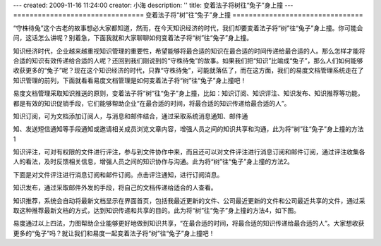 ---
created: 2009-11-16 11:24:00
creator: 小海
description: ''
title: 变着法子将树往“兔子”身上撞
---
================================
变着法子将“树”往“兔子”身上撞
================================

“守株待兔”这个古老的故事想必大家都知道，然而，在今天知识经济的时代，我们却要变着法子将“树”往“兔子”身上撞。你可能会问，这话怎么讲呢？别着急，下面我就和大家聊聊如何变着法子将“树”往“兔子”身上撞。

知识经济时代，企业越来越重视知识管理的重要性，希望能够将最合适的知识在最合适的时间传递给最合适的人。那么怎样才能将合适的知识有效传递给合适的人呢？还回到我们刚说到的“守株待兔”的故事。如果我们把“知识”比喻成“兔子”，那么人们如何能够收获更多的“兔子”呢？现在这个知识经济的时代，只靠“守株待兔”，可能就落伍了，而在这方面，我们的易度文档管理系统走在了知识管理的前列，下面就看看易度文档管理是如何变着法子将“树”往“兔子”身上撞吧！

易度文档管理采取知识推送的原则，变着法子将“树”往“兔子”身上撞，比如：知识订阅、知识评注、知识发布、知识推荐等功能，都是有效的知识促销手段，它们能够帮助企业“在最合适的时间，将最合适的知识传递给最合适的人”。

知识订阅，可为文档添加订阅人，与消息和邮件结合，通过采取系统消息通知、邮件通

知、发送短信通知等手段通知或邀请相关成员浏览文章内容，增强人员之间的知识共享和沟通，此为将“树”往“兔子”身上撞的方法1

.. image:: img/rabiit01.png

知识评注，可对有权限的文件进行评注，参与到文件协作中来，而且还可以对文件评注进行消息订阅和邮件订阅，通过评注收集各人的看法，及时反馈相关信息，增强人员之间的知识协作与沟通。此为将“树”往“兔子”身上撞的方法2。

.. image:: img/rabiit02.png

下面是对文件评注进行消息订阅和邮件订阅。点击评注通知，进行订阅消息。

.. image:: img/rabiit03.png

知识发布，通过采取邮件外发的手段，将自己的文档传递给适合的人查看。

.. image:: img/rabiit04.png

知识推荐，系统会自动将最新文档显示在界面首页，包括我最近更新的文件、公司最近更新的文件和公司最近共享的文件，通过采取这种推荐最新文档的方式，达到知识传递和共享的目的。此为将“树”往“兔子”身上撞的方法4，如下图。

.. image:: img/rabiit05.png

易度通过以上四法，力图帮助企业能够更好地做到知识共享，“在最合适的时间，将最合适的知识传递给最合适的人”。大家想收获更多的“兔子”吗？就让我们和易度一起变着法子将“树”往“兔子”身上撞吧！


